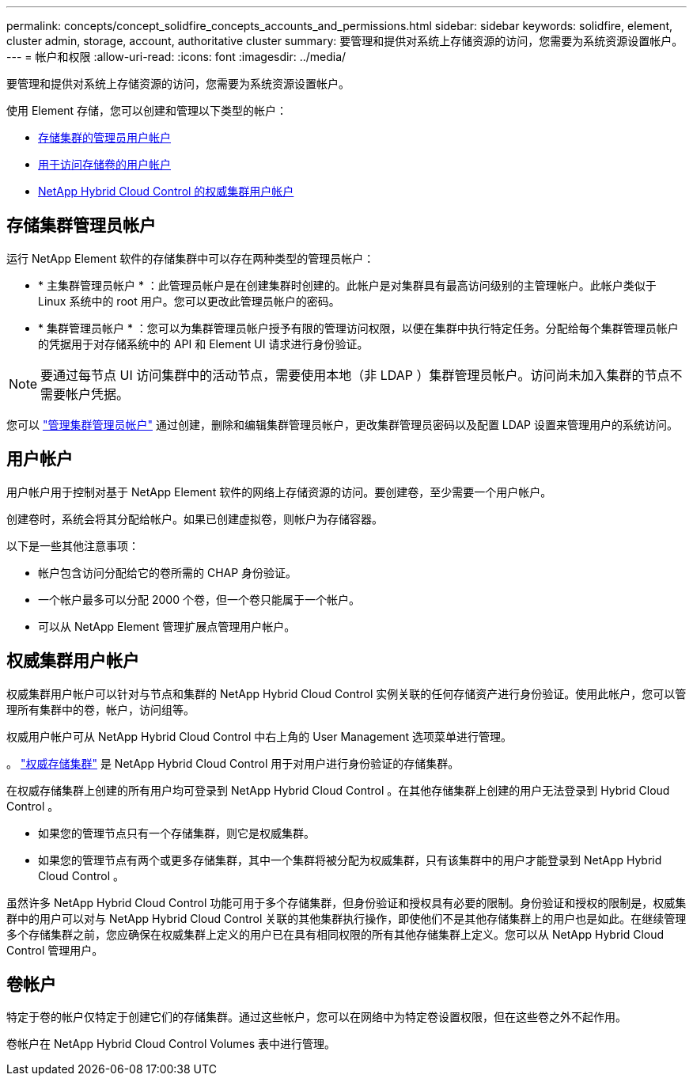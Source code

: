 ---
permalink: concepts/concept_solidfire_concepts_accounts_and_permissions.html 
sidebar: sidebar 
keywords: solidfire, element, cluster admin, storage, account, authoritative cluster 
summary: 要管理和提供对系统上存储资源的访问，您需要为系统资源设置帐户。 
---
= 帐户和权限
:allow-uri-read: 
:icons: font
:imagesdir: ../media/


[role="lead"]
要管理和提供对系统上存储资源的访问，您需要为系统资源设置帐户。

使用 Element 存储，您可以创建和管理以下类型的帐户：

* <<存储集群管理员帐户,存储集群的管理员用户帐户>>
* <<用户帐户,用于访问存储卷的用户帐户>>
* <<权威集群用户帐户,NetApp Hybrid Cloud Control 的权威集群用户帐户>>




== 存储集群管理员帐户

运行 NetApp Element 软件的存储集群中可以存在两种类型的管理员帐户：

* * 主集群管理员帐户 * ：此管理员帐户是在创建集群时创建的。此帐户是对集群具有最高访问级别的主管理帐户。此帐户类似于 Linux 系统中的 root 用户。您可以更改此管理员帐户的密码。
* * 集群管理员帐户 * ：您可以为集群管理员帐户授予有限的管理访问权限，以便在集群中执行特定任务。分配给每个集群管理员帐户的凭据用于对存储系统中的 API 和 Element UI 请求进行身份验证。



NOTE: 要通过每节点 UI 访问集群中的活动节点，需要使用本地（非 LDAP ）集群管理员帐户。访问尚未加入集群的节点不需要帐户凭据。

您可以 link:../storage/concept_system_manage_manage_cluster_administrator_users.html["管理集群管理员帐户"] 通过创建，删除和编辑集群管理员帐户，更改集群管理员密码以及配置 LDAP 设置来管理用户的系统访问。



== 用户帐户

用户帐户用于控制对基于 NetApp Element 软件的网络上存储资源的访问。要创建卷，至少需要一个用户帐户。

创建卷时，系统会将其分配给帐户。如果已创建虚拟卷，则帐户为存储容器。

以下是一些其他注意事项：

* 帐户包含访问分配给它的卷所需的 CHAP 身份验证。
* 一个帐户最多可以分配 2000 个卷，但一个卷只能属于一个帐户。
* 可以从 NetApp Element 管理扩展点管理用户帐户。




== 权威集群用户帐户

权威集群用户帐户可以针对与节点和集群的 NetApp Hybrid Cloud Control 实例关联的任何存储资产进行身份验证。使用此帐户，您可以管理所有集群中的卷，帐户，访问组等。

权威用户帐户可从 NetApp Hybrid Cloud Control 中右上角的 User Management 选项菜单进行管理。

。 link:../concepts/concept_intro_clusters.html#authoritative-storage-clusters["权威存储集群"] 是 NetApp Hybrid Cloud Control 用于对用户进行身份验证的存储集群。

在权威存储集群上创建的所有用户均可登录到 NetApp Hybrid Cloud Control 。在其他存储集群上创建的用户无法登录到 Hybrid Cloud Control 。

* 如果您的管理节点只有一个存储集群，则它是权威集群。
* 如果您的管理节点有两个或更多存储集群，其中一个集群将被分配为权威集群，只有该集群中的用户才能登录到 NetApp Hybrid Cloud Control 。


虽然许多 NetApp Hybrid Cloud Control 功能可用于多个存储集群，但身份验证和授权具有必要的限制。身份验证和授权的限制是，权威集群中的用户可以对与 NetApp Hybrid Cloud Control 关联的其他集群执行操作，即使他们不是其他存储集群上的用户也是如此。在继续管理多个存储集群之前，您应确保在权威集群上定义的用户已在具有相同权限的所有其他存储集群上定义。您可以从 NetApp Hybrid Cloud Control 管理用户。



== 卷帐户

特定于卷的帐户仅特定于创建它们的存储集群。通过这些帐户，您可以在网络中为特定卷设置权限，但在这些卷之外不起作用。

卷帐户在 NetApp Hybrid Cloud Control Volumes 表中进行管理。

